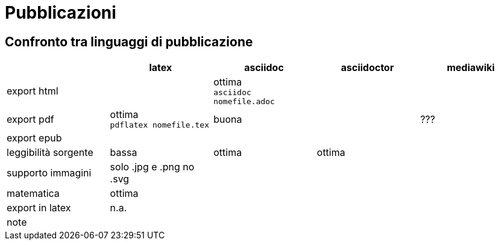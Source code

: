 = Pubblicazioni 

== Confronto tra linguaggi di pubblicazione

|===
|             |latex  | asciidoc  | asciidoctor | mediawiki

|export html  
  |
  | ottima +
    `asciidoc nomefile.adoc`
  |
  |

|export pdf   
  |ottima +
  `pdflatex nomefile.tex`
  | buona     
  |
  | ???
  
|export epub  
  |
  |
  |
  |
  
|leggibilità sorgente
  |bassa
  |ottima
  |ottima
  |

|supporto immagini
  |solo .jpg e .png no .svg
  |
  |
  |
  
|matematica
  |ottima
  |
  |
  |

|export in latex
  |n.a.
  |
  |
  |

|note
  |
  |
  |
  |
  
|===


